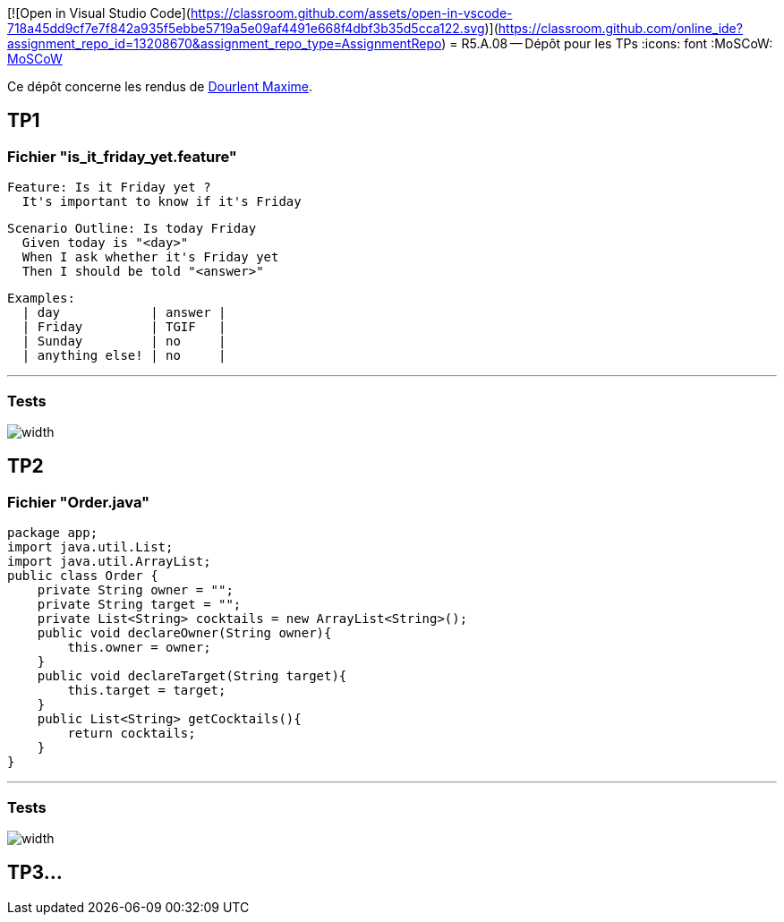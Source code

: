 [![Open in Visual Studio Code](https://classroom.github.com/assets/open-in-vscode-718a45dd9cf7e7f842a935f5ebbe5719a5e09af4491e668f4dbf3b35d5cca122.svg)](https://classroom.github.com/online_ide?assignment_repo_id=13208670&assignment_repo_type=AssignmentRepo)
= R5.A.08 -- Dépôt pour les TPs
:icons: font
:MoSCoW: https://fr.wikipedia.org/wiki/M%C3%A9thode_MoSCoW[MoSCoW]

Ce dépôt concerne les rendus de mailto:maxime.dourlent@etu.univ-tlse2.fr[Dourlent Maxime].

== TP1

=== Fichier "is_it_friday_yet.feature"

[source,java]

Feature: Is it Friday yet ?
  It's important to know if it's Friday

  Scenario Outline: Is today Friday
    Given today is "<day>"
    When I ask whether it's Friday yet
    Then I should be told "<answer>"

    Examples:
      | day            | answer |
      | Friday         | TGIF   |
      | Sunday         | no     |
      | anything else! | no     |

---
=== Tests

image::images/TP1_tests_success.PNG[width]

== TP2

=== Fichier "Order.java"

[source,java]

package app;
import java.util.List;
import java.util.ArrayList;
public class Order {
    private String owner = "";
    private String target = "";
    private List<String> cocktails = new ArrayList<String>();
    public void declareOwner(String owner){
        this.owner = owner;
    }
    public void declareTarget(String target){
        this.target = target;
    }
    public List<String> getCocktails(){
        return cocktails;
    }
}

---
=== Tests

image::images/TP2_tests_success.png[width]

== TP3...
